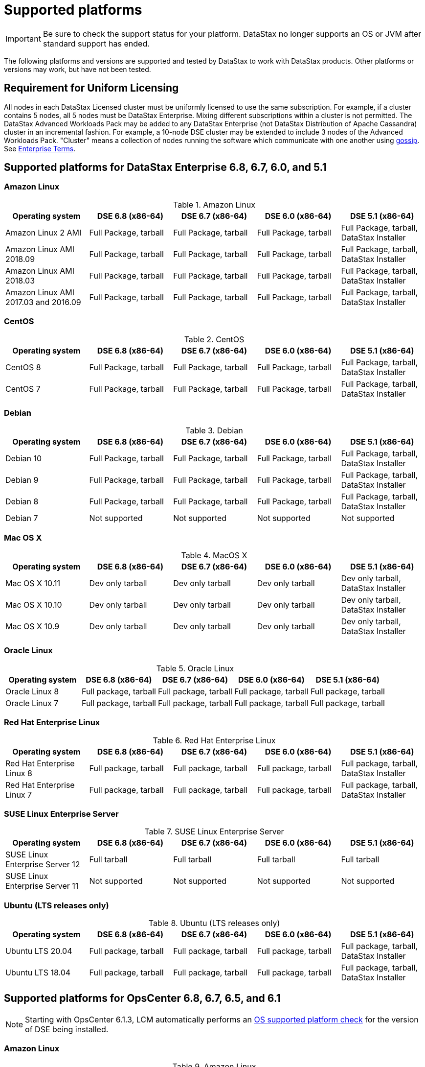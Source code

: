 
= Supported platforms
// shortdesc: https://docs.datastax.com/en/landing_page/doc/landing_page/supportedPlatforms.html

[IMPORTANT]
====
Be sure to check the support status for your platform. DataStax no longer supports an OS or JVM after standard support has ended.

==== 

The following platforms and versions are supported and tested by DataStax to work with DataStax products. Other platforms or versions may work, but have not been tested.

== Requirement for Uniform Licensing
All nodes in each DataStax Licensed cluster must be uniformly licensed to use the same subscription. For example, if a cluster contains 5 nodes, all 5 nodes must be DataStax Enterprise. Mixing different subscriptions within a cluster is not permitted. The DataStax Advanced Workloads Pack may be added to any DataStax Enterprise (not DataStax Distribution of Apache Cassandra) cluster in an incremental fashion. For example, a 10-node DSE cluster may be extended to include 3 nodes of the Advanced Workloads Pack. "Cluster" means a collection of nodes running the software which communicate with one another using https://docs.datastax.com/en/glossary/doc/glossary/gloss_gossip.html[gossip]. See https://www.datastax.com/legal/datastax-enterprise-terms[Enterprise Terms].

== Supported platforms for DataStax Enterprise 6.8, 6.7, 6.0, and 5.1

=== Amazon Linux

.Amazon Linux
[cols="5*"]
|===
h|Operating system h| DSE 6.8 (x86-64) h| DSE 6.7 (x86-64) h| DSE 6.0 (x86-64) h| DSE 5.1 (x86-64)

| Amazon Linux 2 AMI
| Full Package, tarball
| Full Package, tarball
| Full Package, tarball
| Full Package, tarball, DataStax Installer

| Amazon Linux AMI 2018.09
| Full Package, tarball
| Full Package, tarball
| Full Package, tarball
| Full Package, tarball, DataStax Installer

| Amazon Linux AMI 2018.03
| Full Package, tarball
| Full Package, tarball
| Full Package, tarball
| Full Package, tarball, DataStax Installer

| Amazon Linux AMI 2017.03 and 2016.09
| Full Package, tarball
| Full Package, tarball
| Full Package, tarball
| Full Package, tarball, DataStax Installer
|===

=== CentOS
.CentOS
[cols="5*"]
|===
h|Operating system h| DSE 6.8 (x86-64) h| DSE 6.7 (x86-64) h| DSE 6.0 (x86-64) h| DSE 5.1 (x86-64)

| CentOS 8
| Full Package, tarball
| Full Package, tarball
| Full Package, tarball
| Full Package, tarball, DataStax Installer

| CentOS 7
| Full Package, tarball
| Full Package, tarball
| Full Package, tarball
| Full Package, tarball, DataStax Installer
|===

=== Debian
.Debian
[cols="5*"]
|===
h|Operating system h| DSE 6.8 (x86-64) h| DSE 6.7 (x86-64) h| DSE 6.0 (x86-64) h| DSE 5.1 (x86-64)

| Debian 10
| Full Package, tarball
| Full Package, tarball
| Full Package, tarball
| Full Package, tarball, DataStax Installer

| Debian 9
| Full Package, tarball
| Full Package, tarball
| Full Package, tarball
| Full Package, tarball, DataStax Installer

| Debian 8
| Full Package, tarball
| Full Package, tarball
| Full Package, tarball
| Full Package, tarball, DataStax Installer

| Debian 7
| Not supported
| Not supported
| Not supported
| Not supported
|===

=== Mac OS X
.MacOS X
[cols="5*"]
|===
h|Operating system h| DSE 6.8 (x86-64) h| DSE 6.7 (x86-64) h| DSE 6.0 (x86-64) h| DSE 5.1 (x86-64)

| Mac OS X 10.11
| Dev only tarball
| Dev only tarball
| Dev only tarball
| Dev only tarball, DataStax Installer

| Mac OS X 10.10
| Dev only tarball
| Dev only tarball
| Dev only tarball
| Dev only tarball, DataStax Installer

| Mac OS X 10.9
| Dev only tarball
| Dev only tarball
| Dev only tarball
| Dev only tarball, DataStax Installer
|===

=== Oracle Linux
.Oracle Linux
[cols="5*"]
|===
h|Operating system h| DSE 6.8 (x86-64) h| DSE 6.7 (x86-64) h| DSE 6.0 (x86-64) h| DSE 5.1 (x86-64)

| Oracle Linux 8
| Full package, tarball
| Full package, tarball
| Full package, tarball
| Full package, tarball

| Oracle Linux 7
| Full package, tarball
| Full package, tarball
| Full package, tarball
| Full package, tarball
|===

=== Red Hat Enterprise Linux
.Red Hat Enterprise Linux
[cols="5*"]
|===
h|Operating system h| DSE 6.8 (x86-64) h| DSE 6.7 (x86-64) h| DSE 6.0 (x86-64) h| DSE 5.1 (x86-64)

| Red Hat Enterprise Linux 8
| Full package, tarball
| Full package, tarball
| Full package, tarball
| Full package, tarball, DataStax Installer

| Red Hat Enterprise Linux 7
| Full package, tarball
| Full package, tarball
| Full package, tarball
| Full package, tarball, DataStax Installer
|===

=== SUSE Linux Enterprise Server
.SUSE Linux Enterprise Server
[cols="5*"]
|===
h|Operating system h| DSE 6.8 (x86-64) h| DSE 6.7 (x86-64) h| DSE 6.0 (x86-64) h| DSE 5.1 (x86-64)

| SUSE Linux Enterprise Server 12
| Full tarball
| Full tarball
| Full tarball
| Full tarball

| SUSE Linux Enterprise Server 11
| Not supported
| Not supported
| Not supported
| Not supported
|===

=== Ubuntu (LTS releases only)
.Ubuntu (LTS releases only)
[cols="5*"]
|===
h|Operating system h| DSE 6.8 (x86-64) h| DSE 6.7 (x86-64) h| DSE 6.0 (x86-64) h| DSE 5.1 (x86-64)

| Ubuntu LTS 20.04
| Full package, tarball
| Full package, tarball
| Full package, tarball
| Full package, tarball, DataStax Installer

| Ubuntu LTS 18.04
| Full package, tarball
| Full package, tarball
| Full package, tarball
| Full package, tarball, DataStax Installer
|===

== Supported platforms for OpsCenter 6.8, 6.7, 6.5, and 6.1

[NOTE]
[#61note]
====
Starting with OpsCenter 6.1.3, LCM automatically performs an  https://docs.datastax.com/en/opscenter/6.8/opsc/LCM/opscLCMjobsOverview.html#opscLCMrunJobsOverview__OSplatformCheck[OS supported platform check] for the version of DSE being installed.
====

=== Amazon Linux

.Amazon Linux
[cols="5*"]
|===
h|Operating system h| OpsCenter 6.8 (x86_64) h| OpsCenter 6.7 (x86-64) h| OpsCenter 6.5 (x86-64) h| OpsCenter 6.1 (x86-64)  See xref:supportedPlatforms.adoc#61note[note]

| Amazon Linux 2 AMI
| Full Package, tarball
| Full Package, tarball
| Full Package, tarball
| Full Package, tarball

| Amazon Linux AMI 2018.09
| Full Package, tarball
| Full Package, tarball
| Full Package, tarball
| Full Package, tarball

| Amazon Linux AMI 2017.03 and 2016.09
| Full Package, tarball
| Full Package, tarball
| Full Package, tarball
| Full Package, tarball
|===

=== CentOS
.CentOS
[cols="5*"]
|===
h|Operating system h| OpsCenter 6.8 (x86_64) h| OpsCenter 6.7 (x86-64) h| OpsCenter 6.5 (x86-64) h| OpsCenter 6.1 (x86-64) See xref:supportedPlatforms.adoc#61note[note]

| CentOS 8 
| Full Package, tarball
| Not supported 
| Not supported
| Not supported

| CentOS 7 See https://support.datastax.com/s/login/?ec=302&inst=6R&startURL=%2Fhc%2Fen-us%2Farticles%2F205041865[Support alert]
| Full Package, tarball
| Full Package, tarball
| Full Package, tarball
| Full Package, tarball

|===

=== Debian
.Debian
[cols="5*"]
|===
h|Operating system h| OpsCenter 6.8 (x86_64) h| OpsCenter 6.7 (x86-64) h| OpsCenter 6.5 (x86-64) h| OpsCenter 6.1 (x86-64) See xref:supportedPlatforms.adoc#61note[note]

| Debian 9.x
| Full Package, tarball
| Full Package, tarball
| Full Package, tarball
| Full Package, tarball

| Debian 8.x
| Full Package, tarball
| Full Package, tarball
| Full Package, tarball
| Full Package, tarball

| Debian 7.x
| Not supported
| Not supported
| Not supported
| Not supported
|===

=== Mac OS X
.MacOS X
[cols="5*"]
|===
h|Operating system h| OpsCenter 6.8 (x86_64) h| OpsCenter 6.7 (x86-64) h| OpsCenter 6.5 (x86-64) h| OpsCenter 6.1 (x86-64) See xref:supportedPlatforms.adoc#61note[note]

| Mac OS X 10.11
| Dev only tarball
| Dev only tarball
| Dev only tarball
| Dev only tarball

| Mac OS X 10.10
| Dev only tarball
| Dev only tarball
| Dev only tarball
| Dev only tarball

| Mac OS X 10.9
| Dev only tarball
| Dev only tarball
| Dev only tarball
| Dev only tarball
|===

=== Oracle Linux
.Oracle Linux
[cols="5*"]
|===
h|Operating system h| OpsCenter 6.8 (x86_64) h| OpsCenter 6.7 (x86-64) h| OpsCenter 6.5 (x86-64) h| OpsCenter 6.1 (x86-64) See xref:supportedPlatforms.adoc#61note[note]

| Oracle Linux 7 Update 6
| Full package, tarball
| Full package, tarball
| Full package, tarball
| Full package, tarball

| Oracle Linux 6 Update 9
| Full package, tarball
| Full package, tarball
| Full package, tarball
| Full package, tarball
|===

=== Red Hat Enterprise Linux
.Red Hat Enterprise Linux
[cols="5*"]
|===
h|Operating system h| OpsCenter 6.8 (x86_64) h| OpsCenter 6.7 (x86-64) h| OpsCenter 6.5 (x86-64) h| OpsCenter 6.1 (x86-64) See xref:supportedPlatforms.adoc#61note[note]

| Red Hat Enterprise Linux 8 
| Full package, tarball
| Not supported
| Not supported 
| Not supported

| Red Hat Enterprise Linux 7 For RHEL 7.7+, see  https://support.datastax.com/s/login/?ec=302&inst=6R&startURL=%2Fhc%2Fen-us%2Farticles%2F205041865[Support alert]
| Full package, tarball
| Full package, tarball
| Full package, tarball
| Full package, tarball
|===

=== SUSE Linux Enterprise Server
.SUSE Linux Enterprise Server
[cols="5*"]
|===
h|Operating system h| OpsCenter 6.8 (x86_64) h| OpsCenter 6.7 (x86-64) h| OpsCenter 6.5 (x86-64) h| OpsCenter 6.1 (x86-64) See xref:supportedPlatforms.adoc#61note[note]

| SUSE Linux Enterprise Server 12
| OpsCenter LCM not supported tarball
| OpsCenter LCM not supported tarball
| OpsCenter LCM not supported tarball
| OpsCenter LCM not supported tarball

| SUSE Linux Enterprise Server 11
| Not supported
| Not supported
| Not supported
| Not supported
|===

=== Ubuntu (LTS releases only)
.Ubuntu (LTS releases only)
[cols="5*"]
|===
h|Operating system h| OpsCenter 6.8 (x86_64) h| OpsCenter 6.7 (x86-64) h| OpsCenter 6.5 (x86-64) h| OpsCenter 6.1 (x86-64) See xref:supportedPlatforms.adoc#61note[note]

| Ubuntu LTS 18.04
| Full package, tarball
| Full package, tarball
| Full package, tarball
| Full package, tarball

| Ubuntu LTS 16.04
| Full package, tarball
| Full package, tarball
| Full package, tarball
| Full package, tarball

| Ubuntu LTS 14.04
| Full package, tarball
| Full package, tarball
| Full package, tarball
| Full package, tarball

| Ubuntu LTS 12.04
| Full package, tarball
| Full package, tarball
| Full package, tarball
| Full package, tarball
|===

== JREs and JDKs supported by DataStax products

DataStax recommends the latest build of a TCK Certified OpenJDK version 8 or supported Oracle JRE or JDK version 8.

[NOTE]
====
Starting with DSE 5.1.11 and 6.0.3, DataStax does more extensive testing on OpenJDK 8. This change is due to the end of public updates for Oracle JRE/JDK 8. See Oracle Java SE Support Roadmap.
====

=== DataStax Enterprise
.DataStax Enterprise
[cols="3*"]
|===
h|Product h| OpenJDK h| Oracle JRE/JDK

| DSE core 6.8.22 or later
a| OpenJDK 11
[NOTE]
====
DSE does not provide support for advanced workloads (Search, Spark, and Graph) for OpenJDK 11.
====
| Oracle Java 11

| DSE 6.8, 6.7, 6.0
| OpenJDK 8 (at least 1.8.0_151)
| Oracle Java 8 (at least 1.8.0_151)

| DSE 5.1
| OpenJDK 8 (at least 1.8.0_40)
| Oracle Java 8 (at least 1.8.0_40)
|===

=== OpsCenter
.OpsCenter
[cols="3*"]
|===
h|Product h| OpenJDK h| Oracle JRE/JDK

| OpsCenter 6.8, 6.7, 6.5, 6.1
| OpenJDK 8
| Oracle Java 8 (JDK or JRE)
|===

=== DataStax Studio
.DataStax Studio
[cols="3*"]
|===
h|Product h| OpenJDK h| Oracle JRE/JDK

| Studio 6.8, 6.7, 6.0 (Linux)
| OpenJDK 8
| Oracle Java 8 (at least 1.8.0_151)

| Studio 2.0 (Linux)
| OpenJDK 8
| Oracle Java 8 (at least 1.8.0_40)

| Studio 2.0 (Windows 7 and 10)
| Not supported
| Oracle Java 8
|===

== Supported browsers for DSE OpsCenter and DataStax Studio
[NOTE]
[#BrowserNote]
====
DataStax Studio is tested on the listed platforms (all 64-bit) with the latest versions of the specified web browsers.
====

.Supported browsers for DSE OpsCenter and DataStax Studio
[cols="3*"]
|===
h|Browser h| DSE OpsCenter h| DataStax Studio xref:supportedPlatforms.adoc#BrowserNote[See note]

| Apple Safari
| Yes
| Mac OS X 10.11, 10.12, 10.13

| Google Chrome
| Yes
a| Ubuntu 14.04 LTS, 16.04 LTS
 Mac OS X 10.11,10.12, 10.13
 Windows 7, 10
 CentOS 7

| Internet Explorer
| No
| No

| Microsoft Edge
| No
| No

| Mozilla Firefox
| Yes
a| Ubuntu 14.04 LTS, 16.04 LTS
{blank}
 Mac OS X 10.11, 10.12, 10.13
{blank}
 Windows 7, 10
{blank}
 CentOS 6.8, 7
|===

== Supported platforms for Docker

[NOTE]
[#DockerNote]
====
DataStax products do not support big-endian systems.
====

.Supported browsers for DSE OpsCenter and DataStax Studio
[cols="3*"]
|===
h|Docker version h| Production h| Development xref:supportedPlatforms.adoc#DockerNote[See note]

| Docker CE/EE 17.03 and later
| Linux
| Linux, Mac, Windows
|===
See https://www.datastax.com/blog/running-dse-microsoft-windows-using-docker[Running DSE on Microsoft Windows Using Docker].

//https://success.docker.com/article/compatibility-matrix[Docker Compatibility Matrix] no longer exists
